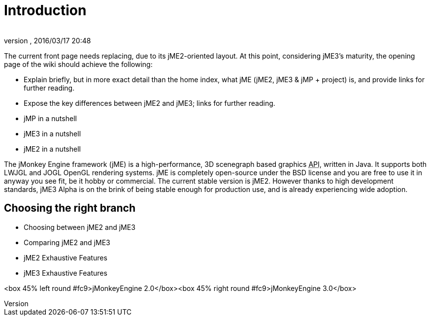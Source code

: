 = Introduction
:author: 
:revnumber: 
:revdate: 2016/03/17 20:48
:relfileprefix: ../
:imagesdir: ..
ifdef::env-github,env-browser[:outfilesuffix: .adoc]


The current front page needs replacing, due to its jME2-oriented layout. At this point, considering jME3's maturity, the opening page of the wiki should achieve the following:

*  Explain briefly, but in more exact detail than the home index, what jME (jME2, jME3 &amp; jMP + project) is, and provide links for further reading.
*  Expose the key differences between jME2 and jME3; links for further reading.
*  jMP in a nutshell
*  jME3 in a nutshell
*  jME2 in a nutshell

The jMonkey Engine framework (jME) is a high-performance, 3D scenegraph based graphics +++<abbr title="Application Programming Interface">API</abbr>+++, written in Java. It supports both LWJGL and JOGL OpenGL rendering systems. jME is completely open-source under the BSD license and you are free to use it in anyway you see fit, be it hobby or commercial. The current stable version is jME2. However thanks to high development standards, jME3 Alpha is on the brink of being stable enough for production use, and is already experiencing wide adoption.


== Choosing the right branch

*  Choosing between jME2 and jME3
*  Comparing jME2 and jME3
*  jME2 Exhaustive Features
*  jME3 Exhaustive Features

&lt;box 45% left round #fc9&gt;jMonkeyEngine 2.0&lt;/box&gt;&lt;box 45% right round #fc9&gt;jMonkeyEngine 3.0&lt;/box&gt;

